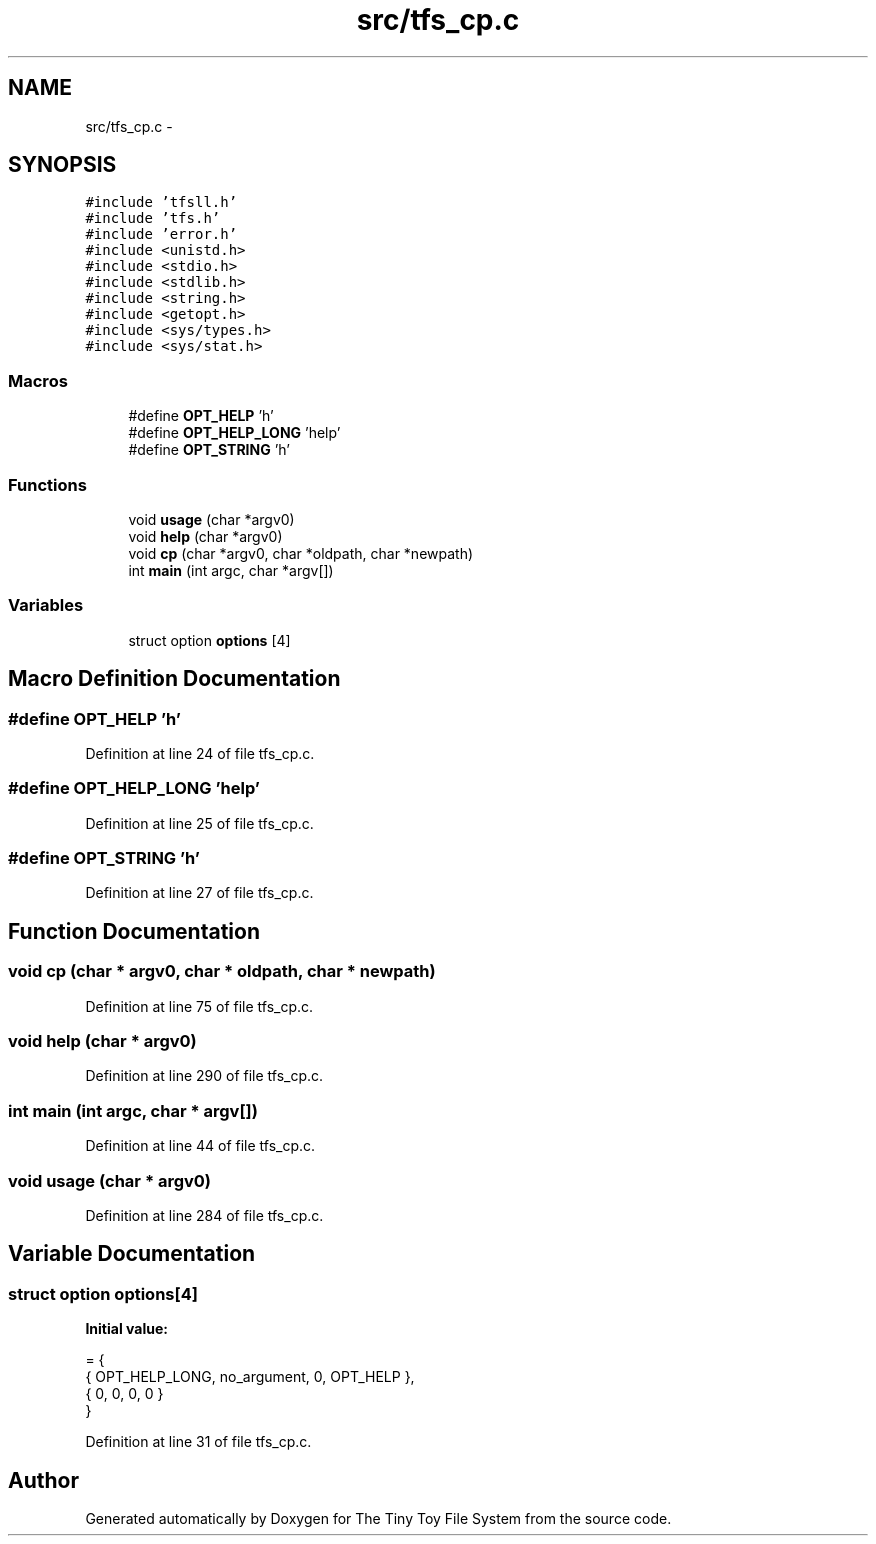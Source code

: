.TH "src/tfs_cp.c" 3 "Fri Jan 15 2016" "Version By : V. Fontaine, M.Y. Megrini, N. Scotto Di Perto" "The Tiny Toy File System" \" -*- nroff -*-
.ad l
.nh
.SH NAME
src/tfs_cp.c \- 
.SH SYNOPSIS
.br
.PP
\fC#include 'tfsll\&.h'\fP
.br
\fC#include 'tfs\&.h'\fP
.br
\fC#include 'error\&.h'\fP
.br
\fC#include <unistd\&.h>\fP
.br
\fC#include <stdio\&.h>\fP
.br
\fC#include <stdlib\&.h>\fP
.br
\fC#include <string\&.h>\fP
.br
\fC#include <getopt\&.h>\fP
.br
\fC#include <sys/types\&.h>\fP
.br
\fC#include <sys/stat\&.h>\fP
.br

.SS "Macros"

.in +1c
.ti -1c
.RI "#define \fBOPT_HELP\fP   'h'"
.br
.ti -1c
.RI "#define \fBOPT_HELP_LONG\fP   'help'"
.br
.ti -1c
.RI "#define \fBOPT_STRING\fP   'h'"
.br
.in -1c
.SS "Functions"

.in +1c
.ti -1c
.RI "void \fBusage\fP (char *argv0)"
.br
.ti -1c
.RI "void \fBhelp\fP (char *argv0)"
.br
.ti -1c
.RI "void \fBcp\fP (char *argv0, char *oldpath, char *newpath)"
.br
.ti -1c
.RI "int \fBmain\fP (int argc, char *argv[])"
.br
.in -1c
.SS "Variables"

.in +1c
.ti -1c
.RI "struct option \fBoptions\fP [4]"
.br
.in -1c
.SH "Macro Definition Documentation"
.PP 
.SS "#define OPT_HELP   'h'"

.PP
Definition at line 24 of file tfs_cp\&.c\&.
.SS "#define OPT_HELP_LONG   'help'"

.PP
Definition at line 25 of file tfs_cp\&.c\&.
.SS "#define OPT_STRING   'h'"

.PP
Definition at line 27 of file tfs_cp\&.c\&.
.SH "Function Documentation"
.PP 
.SS "void cp (char * argv0, char * oldpath, char * newpath)"

.PP
Definition at line 75 of file tfs_cp\&.c\&.
.SS "void help (char * argv0)"

.PP
Definition at line 290 of file tfs_cp\&.c\&.
.SS "int main (int argc, char * argv[])"

.PP
Definition at line 44 of file tfs_cp\&.c\&.
.SS "void usage (char * argv0)"

.PP
Definition at line 284 of file tfs_cp\&.c\&.
.SH "Variable Documentation"
.PP 
.SS "struct option options[4]"
\fBInitial value:\fP
.PP
.nf
= {
  { OPT_HELP_LONG, no_argument, 0, OPT_HELP },
  { 0, 0, 0, 0 }
}
.fi
.PP
Definition at line 31 of file tfs_cp\&.c\&.
.SH "Author"
.PP 
Generated automatically by Doxygen for The Tiny Toy File System from the source code\&.

